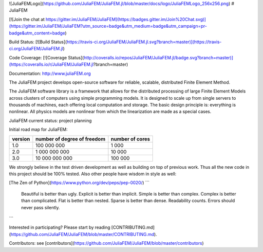 ![JuliaFEMLogo](https://github.com/JuliaFEM/JuliaFEM.jl/blob/master/docs/logo/JuliaFEMLogo_256x256.png) 
# JuliaFEM 

[![Join the chat at https://gitter.im/JuliaFEM/JuliaFEM](https://badges.gitter.im/Join%20Chat.svg)](https://gitter.im/JuliaFEM/JuliaFEM?utm_source=badge&utm_medium=badge&utm_campaign=pr-badge&utm_content=badge)

Build Status: [![Build Status](https://travis-ci.org/JuliaFEM/JuliaFEM.jl.svg?branch=master)](https://travis-ci.org/JuliaFEM/JuliaFEM.jl)

Code Coverage: [![Coverage Status](http://coveralls.io/repos/JuliaFEM/JuliaFEM.jl/badge.svg?branch=master)](https://coveralls.io/r/JuliaFEM/JuliaFEM.jl?branch=master)

Documentation: http://www.juliaFEM.org

The JuliaFEM project develops open-source software for reliable, scalable, distributed Finite Element Method.

The JuliaFEM software library is a framework that allows for the distributed processing of large Finite Element Models across clusters of computers using simple programming models. It is designed to scale up from single servers to thousands of machines, each offering local computation and storage. The basic design principle is: everything is nonlinear. All physics models are nonlinear from which the linearization are made as a special cases. 

JuliaFEM current status: project planning

Initial road map for JuliaFEM:

+---------+-----------------------------+-----------------+
| version | number of degree of freedom | number of cores |
+=========+=============================+=================+
|     1.0 |                 100 000 000 |           1 000 |
+---------+-----------------------------+-----------------+
|     2.0 |               1 000 000 000 |          10 000 |
+---------+-----------------------------+-----------------+
|     3.0 |              10 000 000 000 |         100 000 |
+---------+-----------------------------+-----------------+

We strongly believe in the test driven development as well as building on top of previous work. Thus all the new code in this project should be 100% tested. Also other people have wisdom in style as well:

[The Zen of Python](https://www.python.org/dev/peps/pep-0020/)
```
    Beautiful is better than ugly.
    Explicit is better than implicit.
    Simple is better than complex.
    Complex is better than complicated.
    Flat is better than nested.
    Sparse is better than dense.
    Readability counts.
    Errors should never pass silently.
```

Interested in participating? Please start by reading  [CONTRIBUTING.md](https://github.com/JuliaFEM/JuliaFEM/blob/master/CONTRIBUTING.md).

Contributors: see [contributors](https://github.com/JuliaFEM/JuliaFEM/blob/master/contributors)
